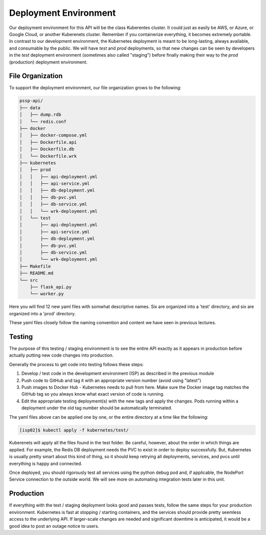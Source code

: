 Deployment Environment
======================

Our deployment environment for this API will be the class Kuberentes cluster. It
could just as easily be AWS, or Azure, or Google Cloud, or another Kuberenets
cluster. Remember if you containerize everything, it becomes extremely portable.
In contrast to our development environment, the Kubernetes deployment is meant
to be long-lasting, always available, and consumable by the public. We will have
`test` and `prod` deployments, so that new changes can be seen by developers in
the `test` deployment environment (sometimes also called "staging") before
finally making their way to the `prod` (production) deployment environment.


File Organization
-----------------

To support the deployment environment, our file organization grows to the
following:

.. code-block:: text

    pssp-api/
    ├── data
    │   ├── dump.rdb
    │   └── redis.conf
    ├── docker
    │   ├── docker-compose.yml
    │   ├── Dockerfile.api
    │   ├── Dockerfile.db
    │   └── Dockerfile.wrk
    ├── kubernetes
    │   ├── prod
    │   │   ├── api-deployment.yml
    │   │   ├── api-service.yml
    │   │   ├── db-deployment.yml
    │   │   ├── db-pvc.yml
    │   │   ├── db-service.yml
    │   │   └── wrk-deployment.yml
    │   └── test
    │       ├── api-deployment.yml
    │       ├── api-service.yml
    │       ├── db-deployment.yml
    │       ├── db-pvc.yml
    │       ├── db-service.yml
    │       └── wrk-deployment.yml
    ├── Makefile
    ├── README.md
    └── src
        ├── flask_api.py
        └── worker.py

Here you will find 12 new yaml files with somwhat descriptive names. Six are
organized into a 'test' directory, and six are organized into a 'prod' directory.

These yaml files closely follow the naming convention and content we have seen
in previous lectures.

Testing
-------

The purpose of this testing / staging environment is to see the entire API
exactly as it appears in production before actually putting new code changes
into production.

Generally the process to get code into testing follows these steps:

1. Develop / test code in the development environment (ISP) as described in the
   previous module
2. Push code to GitHub and tag it with an appropriate version number (avoid
   using "latest")
3. Push images to Docker Hub - Kubernetes needs to pull from here. Make sure the
   Docker image tag matches the GitHub tag so you always know what exact version
   of code is running.
4. Edit the appropriate testing deployment(s) with the new tags and apply the
   changes. Pods running within a deployment under the old tag number should be
   automatically terminated.

The yaml files above can be applied one by one, or the entire directory at a time
like the following:

.. code-block:: console

   [isp02]$ kubectl apply -f kubernetes/test/

Kuberenets will apply all the files found in the test folder. Be careful, however,
about the order in which things are applied. For example, the Redis DB deployment
needs the PVC to exist in order to deploy successfully. But, Kubernetes is usually
pretty smart about this kind of thing, so it should keep retrying all deployments,
services, and pvcs until everything is happy and connected.


Once deployed, you should rigorously test all services using the python debug pod
and, if applicable, the NodePort Service connection to the outside world. We will
see more on automating integration tests later in this unit.


Production
----------

If everything with the test / staging deployment looks good and passes tests,
follow the same steps for your production environment. Kubernetes is fast at
stopping / starting containers, and the services should provide pretty seemless
access to the underlying API. If larger-scale changes are needed and significant
downtime is anticipated, it would be a good idea to post an outage notice to
users.
